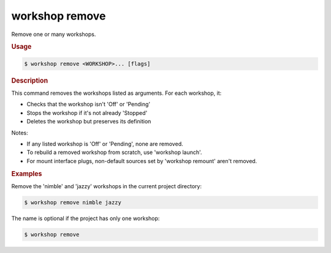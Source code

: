 .. _ref_workshop_remove:

workshop remove
---------------

Remove one or many workshops.

.. rubric:: Usage

.. code-block:: console

   $ workshop remove <WORKSHOP>... [flags]

.. rubric:: Description


This command removes the workshops listed as arguments. For each workshop, it:

- Checks that the workshop isn't 'Off' or 'Pending'
- Stops the workshop if it's not already 'Stopped'
- Deletes the workshop but preserves its definition

Notes:

- If any listed workshop is 'Off' or 'Pending', none are removed.

- To rebuild a removed workshop from scratch, use 'workshop launch'.

- For mount interface plugs,
  non-default sources set by 'workshop remount' aren't removed.


.. rubric:: Examples


Remove the 'nimble' and 'jazzy' workshops in the current project directory:

.. code-block:: console

   $ workshop remove nimble jazzy


The name is optional if the project has only one workshop:

.. code-block:: console

   $ workshop remove


